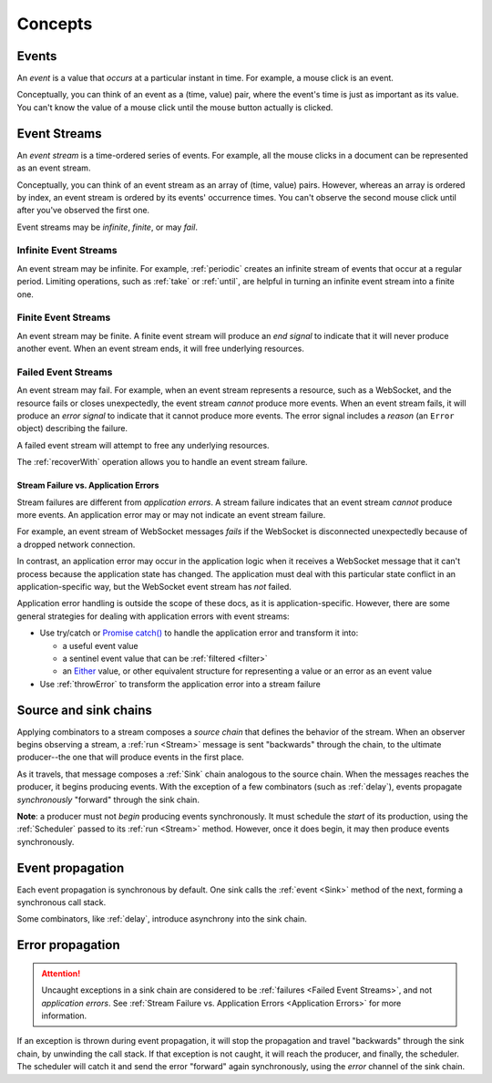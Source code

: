 Concepts
========

Events
------

An *event* is a value that *occurs* at a particular instant in time.  For example, a mouse click is an event.

Conceptually, you can think of an event as a (time, value) pair, where the event's time is just as important as its value. You can't know the value of a mouse click until the mouse button actually is clicked.

Event Streams
-------------

An *event stream* is a time-ordered series of events.  For example, all the mouse clicks in a document can be represented as an event stream.

Conceptually, you can think of an event stream as an array of (time, value) pairs.  However, whereas an array is ordered by index, an event stream is ordered by its events' occurrence times.  You can't observe the second mouse click until after you've observed the first one.

Event streams may be *infinite*, *finite*, or may *fail*.

Infinite Event Streams
^^^^^^^^^^^^^^^^^^^^^^

An event stream may be infinite.  For example, :ref:`periodic` creates an infinite stream of events that occur at a regular period.  Limiting operations, such as :ref:`take` or :ref:`until`, are helpful in turning an infinite event stream into a finite one.

Finite Event Streams
^^^^^^^^^^^^^^^^^^^^

An event stream may be finite.  A finite event stream will produce an *end signal* to indicate that it will never produce another event.  When an event stream ends, it will free underlying resources.

.. _Failed Event Streams:

Failed Event Streams
^^^^^^^^^^^^^^^^^^^^

An event stream may fail.  For example, when an event stream represents a resource, such as a WebSocket, and the resource fails or closes unexpectedly, the event stream *cannot* produce more events.  When an event stream fails, it will produce an *error signal* to indicate that it cannot produce more events.  The error signal includes a *reason* (an ``Error`` object) describing the failure.

A failed event stream will attempt to free any underlying resources.

The :ref:`recoverWith` operation allows you to handle an event stream failure.

.. _Application Errors:

Stream Failure vs. Application Errors
`````````````````````````````````````

Stream failures are different from *application errors*.  A stream failure indicates that an event stream *cannot* produce more events.  An application error may or may not indicate an event stream failure.

For example, an event stream of WebSocket messages *fails* if the WebSocket is disconnected unexpectedly because of a dropped network connection.

In contrast, an application error may occur in the application logic when it receives a WebSocket message that it can't process because the application state has changed.  The application must deal with this particular state conflict in an application-specific way, but the WebSocket event stream has *not* failed.

Application error handling is outside the scope of these docs, as it is application-specific.  However, there are some general strategies for dealing with application errors with event streams:

* Use try/catch or `Promise catch() <https://developer.mozilla.org/en-US/docs/Web/JavaScript/Reference/Global_Objects/Promise/catch>`_ to handle the application error and transform it into:

  * a useful event value
  * a sentinel event value that can be :ref:`filtered <filter>`
  * an `Either <https://github.com/sanctuary-js/sanctuary#either-type>`_ value, or other equivalent structure for representing a value or an error as an event value

* Use :ref:`throwError` to transform the application error into a stream failure

Source and sink chains
----------------------

Applying combinators to a stream composes a *source chain* that defines the behavior of the stream.  When an observer begins observing a stream, a :ref:`run <Stream>` message is sent "backwards" through the chain, to the ultimate producer--the one that will produce events in the first place.

As it travels, that message composes a :ref:`Sink` chain analogous to the source chain.  When the messages reaches the producer, it begins producing events.  With the exception of a few combinators (such as :ref:`delay`), events propagate *synchronously* "forward" through the sink chain.

**Note**: a producer must not *begin* producing events synchronously.  It must schedule the *start* of its production, using the :ref:`Scheduler` passed to its :ref:`run <Stream>` method.  However, once it does begin, it may then produce events synchronously.

Event propagation
-----------------

Each event propagation is synchronous by default.  One sink calls the :ref:`event <Sink>` method of the next, forming a synchronous call stack.

Some combinators, like :ref:`delay`, introduce asynchrony into the sink chain.

Error propagation
-----------------

.. attention:: Uncaught exceptions in a sink chain are considered to be :ref:`failures <Failed Event Streams>`, and not *application errors*.  See :ref:`Stream Failure vs. Application Errors <Application Errors>` for more information.

If an exception is thrown during event propagation, it will stop the propagation and travel "backwards" through the sink chain, by unwinding the call stack.  If that exception is not caught, it will reach the producer, and finally, the scheduler.  The scheduler will catch it and send the error "forward" again synchronously, using the `error` channel of the sink chain.
